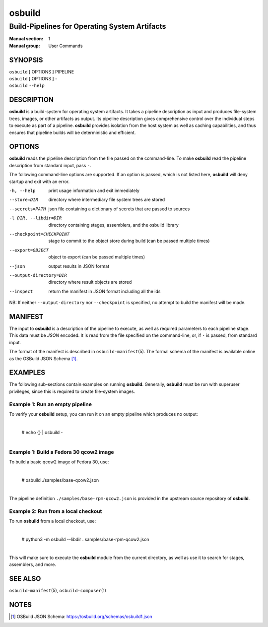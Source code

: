 =======
osbuild
=======

----------------------------------------------
Build-Pipelines for Operating System Artifacts
----------------------------------------------

:Manual section: 1
:Manual group: User Commands

SYNOPSIS
========

| ``osbuild`` [ OPTIONS ] PIPELINE
| ``osbuild`` [ OPTIONS ] -
| ``osbuild`` ``--help``

DESCRIPTION
===========

**osbuild** is a build-system for operating system artifacts. It takes a
pipeline description as input and produces file-system trees, images, or other
artifacts as output. Its pipeline description gives comprehensive control over
the individual steps to execute as part of a pipeline. **osbuild** provides
isolation from the host system as well as caching capabilities, and thus
ensures that pipeline builds will be deterministic and efficient.

OPTIONS
=======

**osbuild** reads the pipeline description from the file passed on the
command-line. To make **osbuild** read the pipeline description from standard
input, pass ``-``.

The following command-line options are supported. If an option is passed, which
is not listed here, **osbuild** will deny startup and exit with an error.

-h, --help                      print usage information and exit immediately
--store=DIR                     directory where intermediary file system trees
                                are stored
--secrets=PATH                  json file containing a dictionary of secrets
                                that are passed to sources
-l DIR, --libdir=DIR            directory containing stages, assemblers, and
                                the osbuild library
--checkpoint=CHECKPOINT         stage to commit to the object store during
                                build (can be passed multiple times)
--export=OBJECT                 object to export (can be passed multiple times)
--json                          output results in JSON format
--output-directory=DIR          directory where result objects are stored
--inspect                       return the manifest in JSON format including
                                all the ids

NB: If neither ``--output-directory`` nor ``--checkpoint`` is specified, no
attempt to build the manifest will be made.

MANIFEST
========

The input to **osbuild** is a description of the pipeline to execute, as well
as required parameters to each pipeline stage. This data must be *JSON*
encoded. It is read from the file specified on the command-line, or, if ``-``
is passed, from standard input.

The format of the manifest is described in ``osbuild-manifest``\(5). The formal
schema of the manifest is available online as the OSBuild JSON Schema [#]_.

EXAMPLES
========

The following sub-sections contain examples on running **osbuild**. Generally,
**osbuild** must be run with superuser privileges, since this is required to
create file-system images.

Example 1: Run an empty pipeline
--------------------------------

To verify your **osbuild** setup, you can run it on an empty pipeline which
produces no output:

    |
    | # echo {} | osbuild -
    |

Example 1: Build a Fedora 30 qcow2 image
----------------------------------------

To build a basic qcow2 image of Fedora 30, use:

    |
    | # osbuild ./samples/base-qcow2.json
    |

The pipeline definition ``./samples/base-rpm-qcow2.json`` is provided in the
upstream source repository of **osbuild**.

Example 2: Run from a local checkout
------------------------------------

To run **osbuild** from a local checkout, use:

    |
    | # python3 -m osbuild --libdir . samples/base-rpm-qcow2.json
    |

This will make sure to execute the **osbuild** module from the current
directory, as well as use it to search for stages, assemblers, and more.

SEE ALSO
========

``osbuild-manifest``\(5), ``osbuild-composer``\(1)

NOTES
=====

.. [#] OSBuild JSON Schema:
       https://osbuild.org/schemas/osbuild1.json
